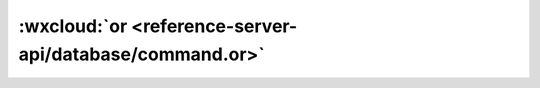 :wxcloud:`or <reference-server-api/database/command.or>`
===============================================================================

.. js:function:: cloud.database.command.or(con1[,con2[,con3[...]]])

  查询指令，用于表示逻辑 "或" 的关系，表示需同时满足多个查询筛选条件。
  或指令有两种用法，一是可以进行字段值的 “或” 操作，二是也可以进行跨字段的 “或” 操作。


  :param object conN: 查询条件
  :rtype: Command
  :示例:

    1. 字段值的 “或” 操作指的是指定一个字段值为多个值之一即可：

      如筛选出进度大于 80 或小于 20 的 todo：

      流式写法：

      .. code:: js

        const cloud = require('wx-server-sdk')
        cloud.init()
        const db = cloud.database()
        const _ = db.command
        exports.main = async (event, context) => {
          try {
            return await db.collection('todo').where({
              progress: _.gt(80).or(_.lt(20))
            }).get()
          } catch (e) {
            console.error(e)
          }
        }

      前置写法：

      .. code:: js

        const cloud = require('wx-server-sdk')
        cloud.init()
        const db = cloud.database()
        const _ = db.command
        exports.main = async (event, context) => {
          try {
            return await db.collection('todo').where({
              memory: _.or(_.gt(80), _.lt(20))
            }).get()
          } catch (e) {
            console.error(e)
          }
        }

      前置写法也可接收一个数组：

      .. code:: js

        const _ = db.command
        db.collection('todo').where({
          progress: _.or([_.gt(80), _.lt(20)])
        })

    2. 跨字段的 “或” 操作指条件 “或”，相当于可以传入多个 where 语句，满足其中一个即可，示例：

      如筛选出进度大于 80 或已标为已完成的 todo：

      .. code:: js

        const cloud = require('wx-server-sdk')
        cloud.init()
        const db = cloud.database()
        const _ = db.command
        exports.main = async (event, context) => {
          try {
            return await db.collection('todo').where(_.or([
              {
                progress: _.gt(80)
              },
              {
                done: true
              }
            ]))
          } catch (e) {
            console.error(e)
          }
        }
